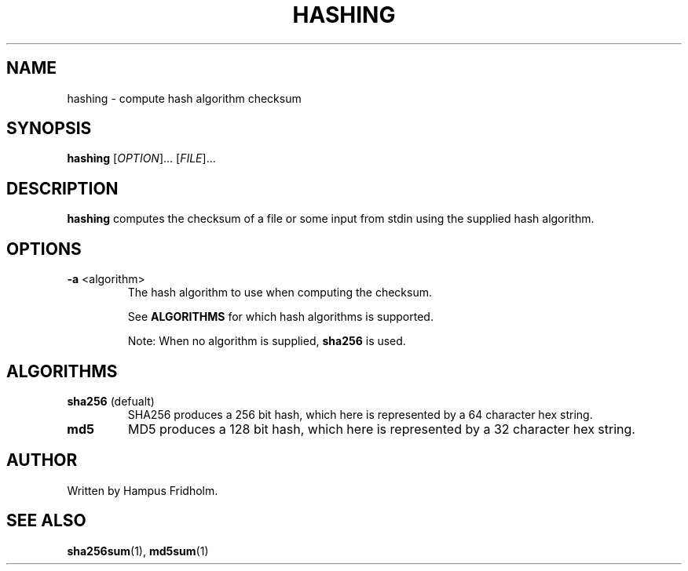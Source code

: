.TH HASHING 1 2024-04-14 Linux

.SH NAME
hashing \- compute hash algorithm checksum

.SH SYNOPSIS
.B hashing
[\fIOPTION\fR]... [\fIFILE\fR]...

.SH DESCRIPTION
.B hashing
computes the checksum of a file or some input from stdin using the supplied hash algorithm.

.SH OPTIONS
.TP
.BR \-a " " \fI <algorithm>
The hash algorithm to use when computing the checksum.

See \fBALGORITHMS\fR for which hash algorithms is supported.

Note: When no algorithm is supplied, \fBsha256\fR is used.

.SH ALGORITHMS
.TP
.BR sha256 " (defualt)"
SHA256 produces a 256 bit hash, which here is represented by a 64 character hex string.

.TP
.BR md5
MD5 produces a 128 bit hash, which here is represented by a 32 character hex string.

.SH AUTHOR
Written by Hampus Fridholm.

.SH SEE ALSO
\fBsha256sum\fR(1),
\fBmd5sum\fR(1)
